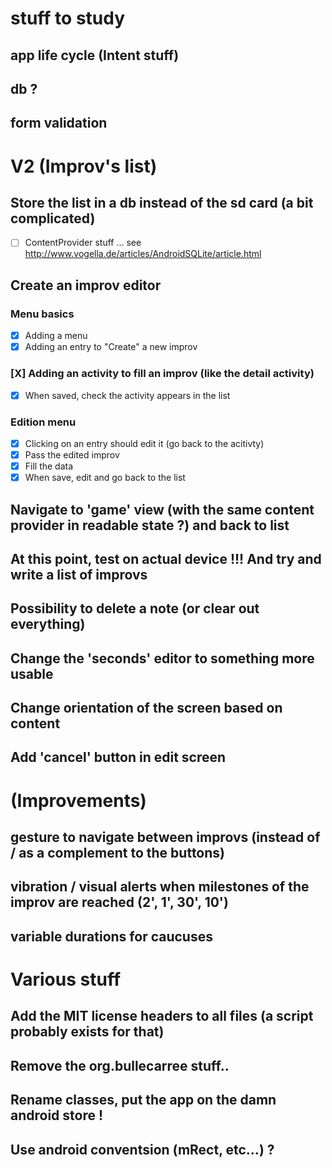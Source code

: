* stuff to study 

** app life cycle (Intent stuff)
** db ? 
** form validation
** 
* V2 (Improv's list)
** Store the list in a db instead of the sd card (a bit complicated)
 - [ ] ContentProvider stuff ... see http://www.vogella.de/articles/AndroidSQLite/article.html
** Create an improv editor
*** Menu basics
 - [X] Adding a menu
 - [X] Adding an entry to "Create" a new improv
*** [X] Adding an activity to fill an improv (like the detail activity)
 - [X] When saved, check the activity appears in the list
*** Edition menu 
 - [X] Clicking on an entry should edit it (go back to the acitivty)
 - [X] Pass the edited improv
 - [X] Fill the data
 - [X] When save, edit and go back to the list
** Navigate to 'game' view (with the same content provider in readable state ?) and back to list
** At this point, test on actual device !!! And try and write a list of improvs
** Possibility to delete a note (or clear out everything)
** Change the 'seconds' editor to something more usable
** Change orientation of the screen based on content
** Add 'cancel' button in edit screen
* (Improvements)
** gesture to navigate between improvs (instead of / as a complement to the buttons)
** vibration / visual alerts when milestones of the improv are reached (2', 1', 30', 10')
** variable durations for caucuses
* Various stuff
** Add the MIT license headers to all files (a script probably exists for that)
** Remove the org.bullecarree stuff..
** Rename classes, put the app on the damn android store !
** Use android conventsion (mRect, etc...) ?
